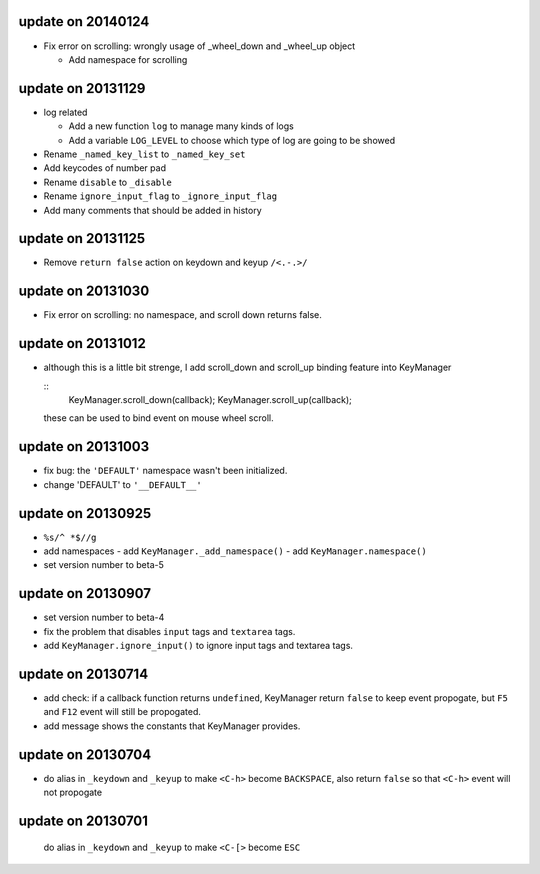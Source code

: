 update on 20140124
==================

-   Fix error on scrolling: wrongly usage of _wheel_down and _wheel_up object
    
    -   Add namespace for scrolling

update on 20131129
==================

-   log related

    -   Add a new function ``log`` to manage many kinds of logs

    -   Add a variable ``LOG_LEVEL`` to choose which type of log are going to be showed

-   Rename ``_named_key_list`` to ``_named_key_set``

-   Add keycodes of number pad

-   Rename ``disable`` to ``_disable``

-   Rename ``ignore_input_flag`` to ``_ignore_input_flag``

-   Add many comments that should be added in history

update on 20131125
==================

-   Remove ``return false`` action on keydown and keyup ``/<.-.>/``

update on 20131030
==================

-   Fix error on scrolling: no namespace, and scroll down returns false.

update on 20131012
==================

-   although this is a little bit strenge,
    I add scroll_down and scroll_up binding feature into KeyManager

    ::
        KeyManager.scroll_down(callback);
        KeyManager.scroll_up(callback);

    these can be used to bind event on mouse wheel scroll.

update on 20131003
==================

-   fix bug: the ``'DEFAULT'`` namespace wasn't been initialized.
-   change 'DEFAULT' to ``'__DEFAULT__'``

update on 20130925
==================

-   ``%s/^ *$//g``
-   add namespaces
    -   add ``KeyManager._add_namespace()``
    -   add ``KeyManager.namespace()``
-   set version number to beta-5

update on 20130907
==================

-   set version number to beta-4
-   fix the problem that disables ``input`` tags and ``textarea`` tags.
-   add ``KeyManager.ignore_input()`` to ignore input tags and textarea tags.

update on 20130714
==================

-   add check: if a callback function returns ``undefined``,
    KeyManager return ``false`` to keep event propogate,
    but ``F5`` and ``F12`` event will still be propogated.

-   add message shows the constants that KeyManager provides.

update on 20130704
==================

-   do alias in ``_keydown`` and ``_keyup`` to make ``<C-h>`` become ``BACKSPACE``,
    also return ``false`` so that ``<C-h>`` event will not propogate

update on 20130701
==================

    do alias in ``_keydown`` and ``_keyup`` to make ``<C-[>`` become ``ESC``

